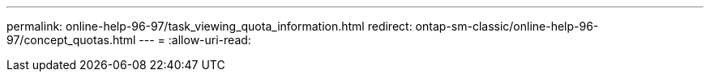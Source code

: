 ---
permalink: online-help-96-97/task_viewing_quota_information.html 
redirect: ontap-sm-classic/online-help-96-97/concept_quotas.html 
---
= 
:allow-uri-read: 



